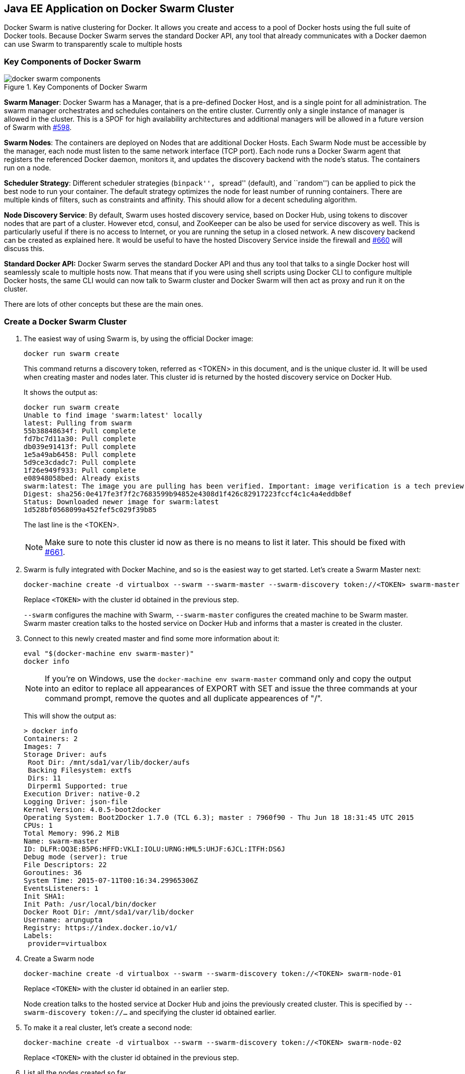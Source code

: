 ## Java EE Application on Docker Swarm Cluster

Docker Swarm is native clustering for Docker. It allows you create and access to a pool of Docker hosts using the full suite of Docker tools. Because Docker Swarm serves the standard Docker API, any tool that already communicates with a Docker daemon can use Swarm to transparently scale to multiple hosts

### Key Components of Docker Swarm

.Key Components of Docker Swarm
image::../images/docker-swarm-components.png[]

*Swarm Manager*: Docker Swarm has a Manager, that is a pre-defined Docker Host, and is a single point for all administration. The swarm manager orchestrates and schedules containers on the entire cluster. Currently only a single instance of manager is allowed in the cluster. This is a SPOF for high availability architectures and additional managers will be allowed in a future version of Swarm with https://github.com/docker/swarm/issues/598[#598].

*Swarm Nodes*: The containers are deployed on Nodes that are additional Docker Hosts. Each Swarm Node must be accessible by the manager, each node must listen to the same network interface (TCP port). Each node runs a Docker Swarm agent that registers the referenced Docker daemon, monitors it, and updates the discovery backend with the node’s status. The containers run on a node.

*Scheduler Strategy*: Different scheduler strategies (``binpack'', ``spread'' (default), and ``random'') can be applied to pick the best node to run your container. The default strategy optimizes the node for least number of running containers. There are multiple kinds of filters, such as constraints and affinity.  This should allow for a decent scheduling algorithm.

*Node Discovery Service*: By default, Swarm uses hosted discovery service, based on Docker Hub, using tokens to discover nodes that are part of a cluster. However etcd, consul, and ZooKeeper can be also be used for service discovery as well. This is particularly useful if there is no access to Internet, or you are running the setup in a closed network. A new discovery backend can be created as explained here. It would be useful to have the hosted Discovery Service inside the firewall and https://github.com/docker/swarm/issues/660[#660] will discuss this.

**Standard Docker API:** Docker Swarm serves the standard Docker API and thus any tool that talks to a single Docker host will seamlessly scale to multiple hosts now. That means that if you were using shell scripts using Docker CLI to configure multiple Docker hosts, the same CLI would can now talk to Swarm cluster and Docker Swarm will then act as proxy and run it on the cluster.

There are lots of other concepts but these are the main ones.

### Create a Docker Swarm Cluster

. The easiest way of using Swarm is, by using the official Docker image:

  docker run swarm create
+
This command returns a discovery token, referred as <TOKEN> in this document, and is the unique cluster id. It will be used when creating master and nodes later. This cluster id is returned by the hosted discovery service on Docker Hub.
+
It shows the output as:
+
[source, text]
----
docker run swarm create
Unable to find image 'swarm:latest' locally
latest: Pulling from swarm
55b38848634f: Pull complete 
fd7bc7d11a30: Pull complete 
db039e91413f: Pull complete 
1e5a49ab6458: Pull complete 
5d9ce3cdadc7: Pull complete 
1f26e949f933: Pull complete 
e08948058bed: Already exists 
swarm:latest: The image you are pulling has been verified. Important: image verification is a tech preview feature and should not be relied on to provide security.
Digest: sha256:0e417fe3f7f2c7683599b94852e4308d1f426c82917223fccf4c1c4a4eddb8ef
Status: Downloaded newer image for swarm:latest
1d528bf0568099a452fef5c029f39b85
----
+
The last line is the <TOKEN>.
+
NOTE: Make sure to note this cluster id now as there is no means to list it later. This should be fixed with https://github.com/docker/swarm/issues/661[#661].
+
. Swarm is fully integrated with Docker Machine, and so is the easiest way to get started. Let's create a Swarm Master next:
+
[source, text]
----
docker-machine create -d virtualbox --swarm --swarm-master --swarm-discovery token://<TOKEN> swarm-master
----
+
Replace `<TOKEN>` with the cluster id obtained in the previous step. 
+
`--swarm` configures the machine with Swarm, `--swarm-master` configures the created machine to be Swarm master. Swarm master creation talks to the hosted service on Docker Hub and informs that a master is created in the cluster.
+
. Connect to this newly created master and find some more information about it:
+
[source, text]
----
eval "$(docker-machine env swarm-master)"
docker info
----
+
NOTE: If you're on Windows, use the `docker-machine env swarm-master` command only and copy the output into an editor to replace all appearances of EXPORT with SET and issue the three commands at your command prompt, remove the quotes and all duplicate appearences of "/".
+
This will show the output as:
+
[source, text]
----
> docker info
Containers: 2
Images: 7
Storage Driver: aufs
 Root Dir: /mnt/sda1/var/lib/docker/aufs
 Backing Filesystem: extfs
 Dirs: 11
 Dirperm1 Supported: true
Execution Driver: native-0.2
Logging Driver: json-file
Kernel Version: 4.0.5-boot2docker
Operating System: Boot2Docker 1.7.0 (TCL 6.3); master : 7960f90 - Thu Jun 18 18:31:45 UTC 2015
CPUs: 1
Total Memory: 996.2 MiB
Name: swarm-master
ID: DLFR:OQ3E:B5P6:HFFD:VKLI:IOLU:URNG:HML5:UHJF:6JCL:ITFH:DS6J
Debug mode (server): true
File Descriptors: 22
Goroutines: 36
System Time: 2015-07-11T00:16:34.29965306Z
EventsListeners: 1
Init SHA1: 
Init Path: /usr/local/bin/docker
Docker Root Dir: /mnt/sda1/var/lib/docker
Username: arungupta
Registry: https://index.docker.io/v1/
Labels:
 provider=virtualbox
----
+
. Create a Swarm node

 docker-machine create -d virtualbox --swarm --swarm-discovery token://<TOKEN> swarm-node-01
+
Replace `<TOKEN>` with the cluster id obtained in an earlier step. 
+
Node creation talks to the hosted service at Docker Hub and joins the previously created cluster. This is specified by `--swarm-discovery token://...` and specifying the cluster id obtained earlier.
. To make it a real cluster, let's create a second node:

  docker-machine create -d virtualbox --swarm --swarm-discovery token://<TOKEN> swarm-node-02
+
Replace `<TOKEN>` with the cluster id obtained in the previous step. 

. List all the nodes created so far.

  docker-machine ls
+
This shows the output similar to the one below:
+
[source, text]
----
docker-machine ls
NAME            ACTIVE   DRIVER       STATE     URL                         SWARM
lab                      virtualbox   Running   tcp://192.168.99.101:2376   
summit2015               virtualbox   Running   tcp://192.168.99.100:2376   
swarm-master    *        virtualbox   Running   tcp://192.168.99.102:2376   swarm-master (master)
swarm-node-01            virtualbox   Running   tcp://192.168.99.103:2376   swarm-master
swarm-node-02            virtualbox   Running   tcp://192.168.99.104:2376   swarm-master
----
+
The machines that are part of the cluster have the cluster’s name in the SWARM column, blank otherwise. For example, ``lab'' and ``summit2015'' are standalone machines where as all other machines are part of the ``swarm-master'' cluster. The Swarm master is also identified by (master) in the SWARM column.
+
. Connect to the Swarm cluster and find some information about it:

  eval "$(docker-machine env --swarm swarm-master)"
  docker info
+
This shows the output as:
+
[source, text]
----
> docker info
Containers: 4
Images: 3
Role: primary
Strategy: spread
Filters: affinity, health, constraint, port, dependency
Nodes: 3
 swarm-master: 192.168.99.102:2376
  └ Containers: 2
  └ Reserved CPUs: 0 / 1
  └ Reserved Memory: 0 B / 1.022 GiB
  └ Labels: executiondriver=native-0.2, kernelversion=4.0.5-boot2docker, operatingsystem=Boot2Docker 1.7.0 (TCL 6.3); master : 7960f90 - Thu Jun 18 18:31:45 UTC 2015, provider=virtualbox, storagedriver=aufs
 swarm-node-01: 192.168.99.103:2376
  └ Containers: 1
  └ Reserved CPUs: 0 / 1
  └ Reserved Memory: 0 B / 1.022 GiB
  └ Labels: executiondriver=native-0.2, kernelversion=4.0.5-boot2docker, operatingsystem=Boot2Docker 1.7.0 (TCL 6.3); master : 7960f90 - Thu Jun 18 18:31:45 UTC 2015, provider=virtualbox, storagedriver=aufs
 swarm-node-02: 192.168.99.104:2376
  └ Containers: 1
  └ Reserved CPUs: 0 / 1
  └ Reserved Memory: 0 B / 1.022 GiB
  └ Labels: executiondriver=native-0.2, kernelversion=4.0.5-boot2docker, operatingsystem=Boot2Docker 1.7.0 (TCL 6.3); master : 7960f90 - Thu Jun 18 18:31:45 UTC 2015, provider=virtualbox, storagedriver=aufs
CPUs: 3
Total Memory: 3.065 GiB
----
+
There are 3 nodes – one Swarm master and 2 Swarm nodes. There is a total of 4 containers running in this cluster – one Swarm agent on master and each node, and there is an additional swarm-agent-master running on the master. This can be verified by connecting to the master and listing all the containers:
+
. List nodes in the cluster with the following command:
+
[source, text]
----
docker run swarm list token://<TOKEN>
----
+
This shows the output as:
+
[source, text]
----
> docker run swarm list token://1d528bf0568099a452fef5c029f39b85
192.168.99.103:2376
192.168.99.104:2376
192.168.99.102:2376
----

### Deploy Java EE Application to Docker Swarm Cluster

The complete cluster is in place now, and we need to deploy the Java EE application to it.

Swarm takes care for the distribution of deployments across the nodes. The only thing, we need to do is to deploy the application as already explained in <<JavaEE7_Container_Linking>>.

. Start MySQL server as:
+
[source, text]
----
docker run --name mysqldb -e MYSQL_USER=mysql -e MYSQL_PASSWORD=mysql -e MYSQL_DATABASE=sample -e MYSQL_ROOT_PASSWORD=supersecret -p 3306:3306 -d mysql
----
+
`-e` define environment variables that are read by the database at startup and allow us to access the database with this user and password.
+
. Start WildFly and deploy Java EE 7 application as:
+
[source, text]
----
docker run -d --name mywildfly --link mysqldb:db -p 8080:8080 arungupta/wildfly-mysql-javaee7
----
+
This is using the https://docs.docker.com/userguide/dockerlinks/[Docker Container Linking] explained earlier.
+
. Check the state of the cluster as:
+
[source, text]
----
> docker info
Containers: 7
Images: 5
Role: primary
Strategy: spread
Filters: affinity, health, constraint, port, dependency
Nodes: 3
 swarm-master: 192.168.99.102:2376
  └ Containers: 2
  └ Reserved CPUs: 0 / 1
  └ Reserved Memory: 0 B / 1.022 GiB
  └ Labels: executiondriver=native-0.2, kernelversion=4.0.5-boot2docker, operatingsystem=Boot2Docker 1.7.0 (TCL 6.3); master : 7960f90 - Thu Jun 18 18:31:45 UTC 2015, provider=virtualbox, storagedriver=aufs
 swarm-node-01: 192.168.99.103:2376
  └ Containers: 2
  └ Reserved CPUs: 0 / 1
  └ Reserved Memory: 0 B / 1.022 GiB
  └ Labels: executiondriver=native-0.2, kernelversion=4.0.5-boot2docker, operatingsystem=Boot2Docker 1.7.0 (TCL 6.3); master : 7960f90 - Thu Jun 18 18:31:45 UTC 2015, provider=virtualbox, storagedriver=aufs
 swarm-node-02: 192.168.99.104:2376
  └ Containers: 3
  └ Reserved CPUs: 0 / 1
  └ Reserved Memory: 0 B / 1.022 GiB
  └ Labels: executiondriver=native-0.2, kernelversion=4.0.5-boot2docker, operatingsystem=Boot2Docker 1.7.0 (TCL 6.3); master : 7960f90 - Thu Jun 18 18:31:45 UTC 2015, provider=virtualbox, storagedriver=aufs
CPUs: 3
Total Memory: 3.065 GiB
----
+
``swarm-node-02'' is running three containers and so lets look at the list of containers running there:
+
[source, text]
----
> eval "$(docker-machine env swarm-node-02)"
> docker ps -a
CONTAINER ID        IMAGE                             COMMAND                CREATED              STATUS              PORTS                    NAMES
805f3587f5df        arungupta/wildfly-mysql-javaee7   "/opt/jboss/wildfly/   About a minute ago   Up About a minute   0.0.0.0:8080->8080/tcp   mywildfly           
ababc544df97        mysql                             "/entrypoint.sh mysq   5 minutes ago        Up 5 minutes        0.0.0.0:3306->3306/tcp   mysqldb             
45b015bc79f4        swarm:latest                      "/swarm join --addr    17 minutes ago       Up 17 minutes       2375/tcp                 swarm-agent    
----
+
. Access the application as:
+
[source, text]
----
curl http://$(docker-machine ip swarm-node-02):8080/employees/resources/employees
----
+
to see the output as:
+
[source, xml]
----
<?xml version="1.0" encoding="UTF-8" standalone="yes"?><collection><employee><id>1</id><name>Penny</name></employee><employee><id>2</id><name>Sheldon</name></employee><employee><id>3</id><name>Amy</name></employee><employee><id>4</id><name>Leonard</name></employee><employee><id>5</id><name>Bernadette</name></employee><employee><id>6</id><name>Raj</name></employee><employee><id>7</id><name>Howard</name></employee><employee><id>8</id><name>Priya</name></employee></collection>
----

### Deploy Java EE Application to Docker Swarm Cluster using Docker Compose

<<Docker_Compose>> explains how multi container applications can be easily started using Docker Compose.

. Connect to `swarm-node-02':

  eval "$(docker-machine env swarm-node-02)"

. Stop the MySQL and WildFly containers:

  docker ps -a | grep wildfly | awk '{print $1}' | xargs docker rm -f
  docker ps -a | grep mysql | awk '{print $1}' | xargs docker rm -f

. Use the `docker-compose.yml` file explained in <<Docker_Compose>> to start the containers as:

  docker-compose up -d
  Creating wildflymysqljavaee7_mysqldb_1...
  Creating wildflymysqljavaee7_mywildfly_1...

. Check the containers running in the cluster as:

  eval "$(docker-machine env --swarm swarm-master)"
  docker info
+
to see the output as:
+
[source, text]
----
docker info
Containers: 7
Images: 5
Role: primary
Strategy: spread
Filters: affinity, health, constraint, port, dependency
Nodes: 3
 swarm-master: 192.168.99.102:2376
  └ Containers: 2
  └ Reserved CPUs: 0 / 1
  └ Reserved Memory: 0 B / 1.022 GiB
  └ Labels: executiondriver=native-0.2, kernelversion=4.0.5-boot2docker, operatingsystem=Boot2Docker 1.7.0 (TCL 6.3); master : 7960f90 - Thu Jun 18 18:31:45 UTC 2015, provider=virtualbox, storagedriver=aufs
 swarm-node-01: 192.168.99.103:2376
  └ Containers: 2
  └ Reserved CPUs: 0 / 1
  └ Reserved Memory: 0 B / 1.022 GiB
  └ Labels: executiondriver=native-0.2, kernelversion=4.0.5-boot2docker, operatingsystem=Boot2Docker 1.7.0 (TCL 6.3); master : 7960f90 - Thu Jun 18 18:31:45 UTC 2015, provider=virtualbox, storagedriver=aufs
 swarm-node-02: 192.168.99.104:2376
  └ Containers: 3
  └ Reserved CPUs: 0 / 1
  └ Reserved Memory: 0 B / 1.022 GiB
  └ Labels: executiondriver=native-0.2, kernelversion=4.0.5-boot2docker, operatingsystem=Boot2Docker 1.7.0 (TCL 6.3); master : 7960f90 - Thu Jun 18 18:31:45 UTC 2015, provider=virtualbox, storagedriver=aufs
CPUs: 3
Total Memory: 3.065 GiB
----
+
. Connect to `swarm-node-02' again:

  eval "$(docker-machine env swarm-node-02)"
+
and see the list of running containers as:
+
[source, text]
----
docker ps -a
CONTAINER ID        IMAGE                             COMMAND                CREATED             STATUS              PORTS                    NAMES
b1e7d9bd2c09        arungupta/wildfly-mysql-javaee7   "/opt/jboss/wildfly/   38 seconds ago      Up 37 seconds       0.0.0.0:8080->8080/tcp   wildflymysqljavaee7_mywildfly_1   
ac9c967e4b1d        mysql:latest                      "/entrypoint.sh mysq   38 seconds ago      Up 38 seconds       3306/tcp                 wildflymysqljavaee7_mysqldb_1     
45b015bc79f4        swarm:latest                      "/swarm join --addr    20 minutes ago      Up 20 minutes       2375/tcp                 swarm-agent 
----

. Application can then be accessed again using:

  curl http://$(docker-machine ip swarm-node-02):8080/employees/resources/employees
+
and shows the output as:
+
[source, xml]
----
<?xml version="1.0" encoding="UTF-8" standalone="yes"?><collection><employee><id>1</id><name>Penny</name></employee><employee><id>2</id><name>Sheldon</name></employee><employee><id>3</id><name>Amy</name></employee><employee><id>4</id><name>Leonard</name></employee><employee><id>5</id><name>Bernadette</name></employee><employee><id>6</id><name>Raj</name></employee><employee><id>7</id><name>Howard</name></employee><employee><id>8</id><name>Priya</name></employee></collection>
----

Add container visualiation using https://github.com/javaee-samples/docker-java/issues/55.
